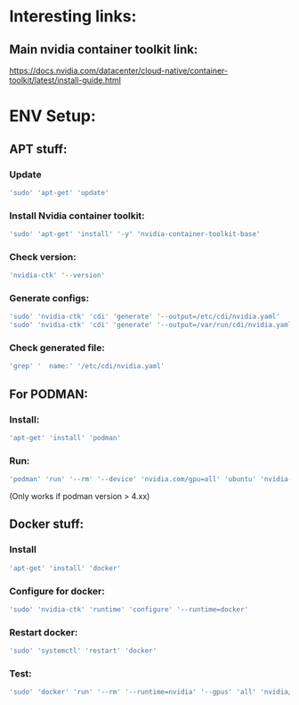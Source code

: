 * Interesting links:

** Main nvidia container toolkit link:
https://docs.nvidia.com/datacenter/cloud-native/container-toolkit/latest/install-guide.html

* ENV Setup:

** APT stuff:

*** Update
#+begin_src sh :shebang #!/usr/bin/sh :results output
  'sudo' 'apt-get' 'update'
#+end_src

*** Install Nvidia container toolkit:
#+begin_src sh :shebang #!/usr/bin/sh :results output
  'sudo' 'apt-get' 'install' '-y' 'nvidia-container-toolkit-base'
#+end_src

*** Check version:
#+begin_src sh :shebang #!/usr/bin/sh :results output
  'nvidia-ctk' '--version'
#+end_src

#+RESULTS:
: NVIDIA Container Toolkit CLI version 1.12.1

*** Generate configs:
#+begin_src sh :shebang #!/usr/bin/sh :results output
  'sudo' 'nvidia-ctk' 'cdi' 'generate' '--output=/etc/cdi/nvidia.yaml'
  'sudo' 'nvidia-ctk' 'cdi' 'generate' '--output=/var/run/cdi/nvidia.yaml'
#+end_src

#+RESULTS:

*** Check generated file:
#+begin_src sh :shebang #!/usr/bin/sh :results output
  'grep' '  name:' '/etc/cdi/nvidia.yaml'
#+end_src

#+RESULTS:
:   name: "0"
:   name: all

** For PODMAN:

*** Install:
#+begin_src sh :shebang #!/usr/bin/sh :results output
  'apt-get' 'install' 'podman'
#+end_src

*** Run:
#+begin_src sh :shebang #!/usr/bin/sh :results output
'podman' 'run' '--rm' '--device' 'nvidia.com/gpu=all' 'ubuntu' 'nvidia-smi' '-L'
#+end_src
(Only works if podman version > 4.xx)

** Docker stuff:

*** Install
#+begin_src sh :shebang #!/usr/bin/sh :results output
  'apt-get' 'install' 'docker'
#+end_src

*** Configure for docker:
#+begin_src sh :shebang #!/usr/bin/sh :results output
  'sudo' 'nvidia-ctk' 'runtime' 'configure' '--runtime=docker'
#+end_src

*** Restart docker:
#+begin_src sh :shebang #!/usr/bin/sh :results output
  'sudo' 'systemctl' 'restart' 'docker'
#+end_src

*** Test:
#+begin_src sh :shebang #!/usr/bin/sh :results output
  'sudo' 'docker' 'run' '--rm' '--runtime=nvidia' '--gpus' 'all' 'nvidia/cuda:11.6.2-base-ubuntu20.04' 'nvidia-smi'
#+end_src

